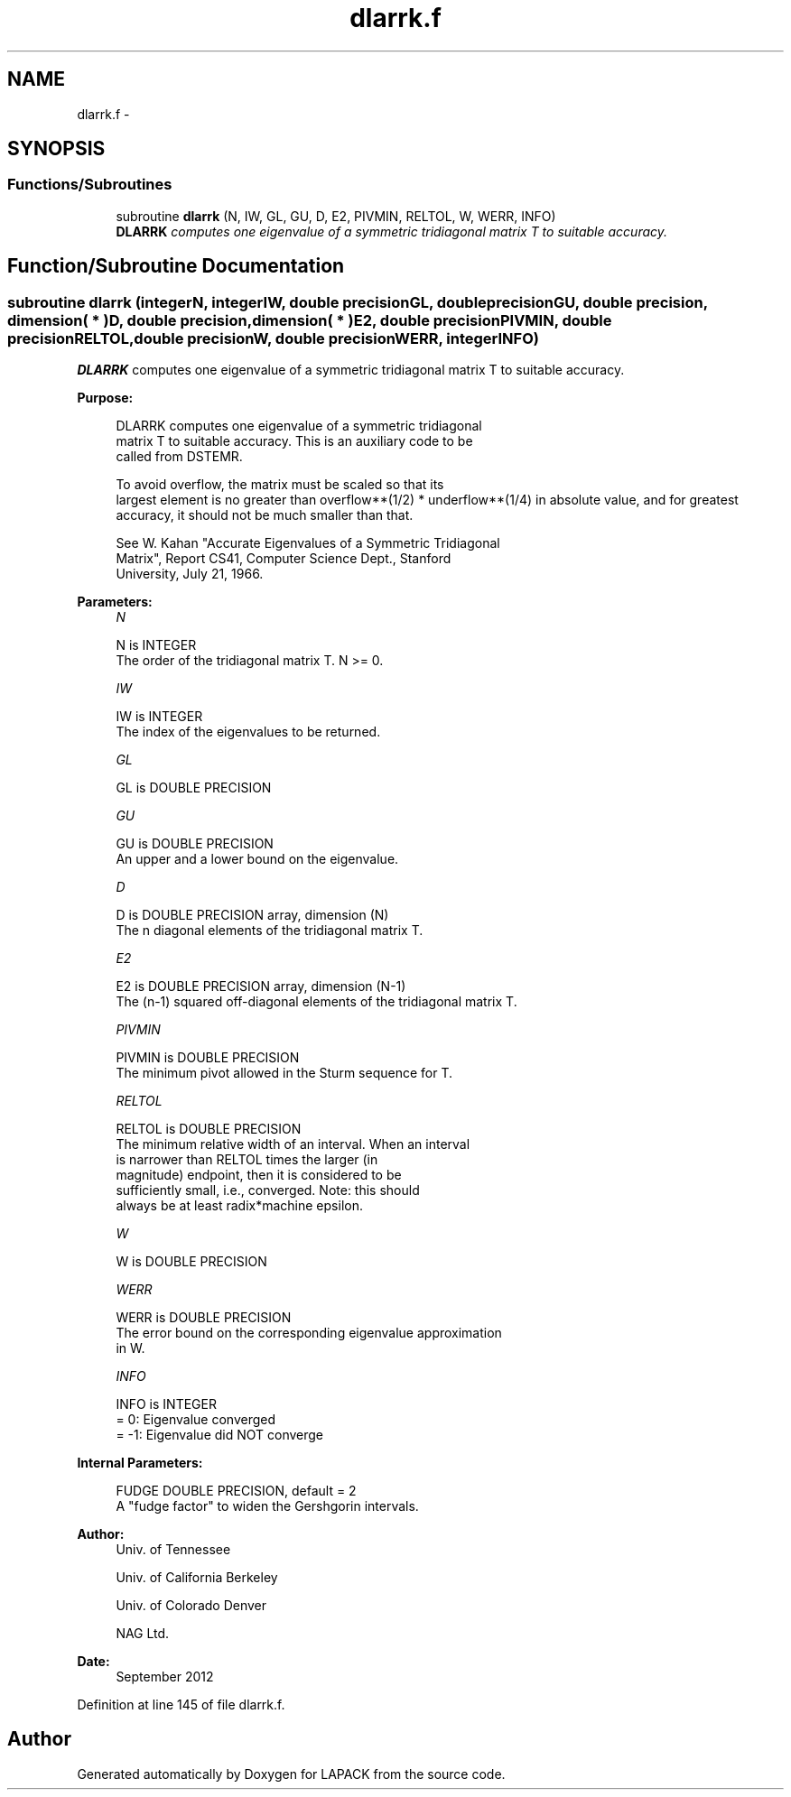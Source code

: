 .TH "dlarrk.f" 3 "Sat Nov 16 2013" "Version 3.4.2" "LAPACK" \" -*- nroff -*-
.ad l
.nh
.SH NAME
dlarrk.f \- 
.SH SYNOPSIS
.br
.PP
.SS "Functions/Subroutines"

.in +1c
.ti -1c
.RI "subroutine \fBdlarrk\fP (N, IW, GL, GU, D, E2, PIVMIN, RELTOL, W, WERR, INFO)"
.br
.RI "\fI\fBDLARRK\fP computes one eigenvalue of a symmetric tridiagonal matrix T to suitable accuracy\&. \fP"
.in -1c
.SH "Function/Subroutine Documentation"
.PP 
.SS "subroutine dlarrk (integerN, integerIW, double precisionGL, double precisionGU, double precision, dimension( * )D, double precision, dimension( * )E2, double precisionPIVMIN, double precisionRELTOL, double precisionW, double precisionWERR, integerINFO)"

.PP
\fBDLARRK\fP computes one eigenvalue of a symmetric tridiagonal matrix T to suitable accuracy\&.  
.PP
\fBPurpose: \fP
.RS 4

.PP
.nf
 DLARRK computes one eigenvalue of a symmetric tridiagonal
 matrix T to suitable accuracy. This is an auxiliary code to be
 called from DSTEMR.

 To avoid overflow, the matrix must be scaled so that its
 largest element is no greater than overflow**(1/2) * underflow**(1/4) in absolute value, and for greatest
 accuracy, it should not be much smaller than that.

 See W. Kahan "Accurate Eigenvalues of a Symmetric Tridiagonal
 Matrix", Report CS41, Computer Science Dept., Stanford
 University, July 21, 1966.
.fi
.PP
 
.RE
.PP
\fBParameters:\fP
.RS 4
\fIN\fP 
.PP
.nf
          N is INTEGER
          The order of the tridiagonal matrix T.  N >= 0.
.fi
.PP
.br
\fIIW\fP 
.PP
.nf
          IW is INTEGER
          The index of the eigenvalues to be returned.
.fi
.PP
.br
\fIGL\fP 
.PP
.nf
          GL is DOUBLE PRECISION
.fi
.PP
.br
\fIGU\fP 
.PP
.nf
          GU is DOUBLE PRECISION
          An upper and a lower bound on the eigenvalue.
.fi
.PP
.br
\fID\fP 
.PP
.nf
          D is DOUBLE PRECISION array, dimension (N)
          The n diagonal elements of the tridiagonal matrix T.
.fi
.PP
.br
\fIE2\fP 
.PP
.nf
          E2 is DOUBLE PRECISION array, dimension (N-1)
          The (n-1) squared off-diagonal elements of the tridiagonal matrix T.
.fi
.PP
.br
\fIPIVMIN\fP 
.PP
.nf
          PIVMIN is DOUBLE PRECISION
          The minimum pivot allowed in the Sturm sequence for T.
.fi
.PP
.br
\fIRELTOL\fP 
.PP
.nf
          RELTOL is DOUBLE PRECISION
          The minimum relative width of an interval.  When an interval
          is narrower than RELTOL times the larger (in
          magnitude) endpoint, then it is considered to be
          sufficiently small, i.e., converged.  Note: this should
          always be at least radix*machine epsilon.
.fi
.PP
.br
\fIW\fP 
.PP
.nf
          W is DOUBLE PRECISION
.fi
.PP
.br
\fIWERR\fP 
.PP
.nf
          WERR is DOUBLE PRECISION
          The error bound on the corresponding eigenvalue approximation
          in W.
.fi
.PP
.br
\fIINFO\fP 
.PP
.nf
          INFO is INTEGER
          = 0:       Eigenvalue converged
          = -1:      Eigenvalue did NOT converge
.fi
.PP
 
.RE
.PP
\fBInternal Parameters: \fP
.RS 4

.PP
.nf
  FUDGE   DOUBLE PRECISION, default = 2
          A "fudge factor" to widen the Gershgorin intervals.
.fi
.PP
 
.RE
.PP
\fBAuthor:\fP
.RS 4
Univ\&. of Tennessee 
.PP
Univ\&. of California Berkeley 
.PP
Univ\&. of Colorado Denver 
.PP
NAG Ltd\&. 
.RE
.PP
\fBDate:\fP
.RS 4
September 2012 
.RE
.PP

.PP
Definition at line 145 of file dlarrk\&.f\&.
.SH "Author"
.PP 
Generated automatically by Doxygen for LAPACK from the source code\&.
